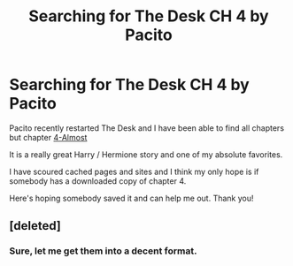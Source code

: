 #+TITLE: Searching for The Desk CH 4 by Pacito

* Searching for The Desk CH 4 by Pacito
:PROPERTIES:
:Author: FanofPacito
:Score: 2
:DateUnix: 1591538194.0
:DateShort: 2020-Jun-07
:FlairText: Fic Search
:END:
Pacito recently restarted The Desk and I have been able to find all chapters but chapter [[http://hp.adult-fanfiction.org/story.php?no=600098439&chapter=4][4-Almost]]

It is a really great Harry / Hermione story and one of my absolute favorites.

I have scoured cached pages and sites and I think my only hope is if somebody has a downloaded copy of chapter 4.

Here's hoping somebody saved it and can help me out. Thank you!


** [deleted]
:PROPERTIES:
:Score: 1
:DateUnix: 1591584583.0
:DateShort: 2020-Jun-08
:END:

*** Sure, let me get them into a decent format.
:PROPERTIES:
:Author: FanofPacito
:Score: 1
:DateUnix: 1591645531.0
:DateShort: 2020-Jun-09
:END:
